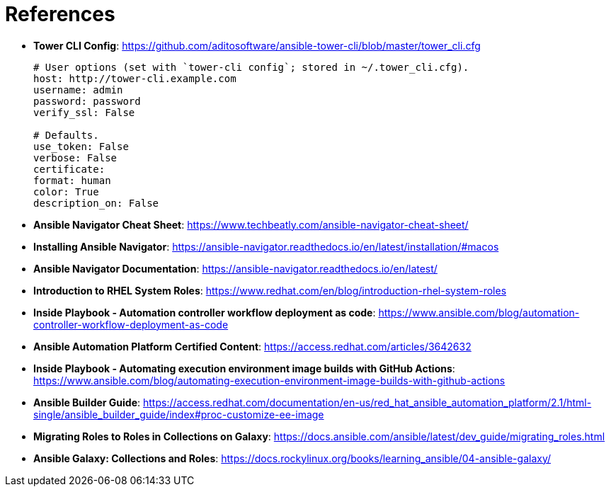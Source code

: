 = References

* *Tower CLI Config*: https://github.com/aditosoftware/ansible-tower-cli/blob/master/tower_cli.cfg
+
[source,bash]
----
# User options (set with `tower-cli config`; stored in ~/.tower_cli.cfg).
host: http://tower-cli.example.com
username: admin
password: password
verify_ssl: False

# Defaults.
use_token: False
verbose: False
certificate:
format: human
color: True
description_on: False
----


* *Ansible Navigator Cheat Sheet*: https://www.techbeatly.com/ansible-navigator-cheat-sheet/

* *Installing Ansible Navigator*: https://ansible-navigator.readthedocs.io/en/latest/installation/#macos

* *Ansible Navigator Documentation*: https://ansible-navigator.readthedocs.io/en/latest/

* *Introduction to RHEL System Roles*: https://www.redhat.com/en/blog/introduction-rhel-system-roles

* *Inside Playbook - Automation controller workflow deployment as code*: https://www.ansible.com/blog/automation-controller-workflow-deployment-as-code

* *Ansible Automation Platform Certified Content*: https://access.redhat.com/articles/3642632

* *Inside Playbook - Automating execution environment image builds with GitHub Actions*: https://www.ansible.com/blog/automating-execution-environment-image-builds-with-github-actions

* *Ansible Builder Guide*: https://access.redhat.com/documentation/en-us/red_hat_ansible_automation_platform/2.1/html-single/ansible_builder_guide/index#proc-customize-ee-image

* *Migrating Roles to Roles in Collections on Galaxy*: https://docs.ansible.com/ansible/latest/dev_guide/migrating_roles.html

* *Ansible Galaxy: Collections and Roles*: https://docs.rockylinux.org/books/learning_ansible/04-ansible-galaxy/
